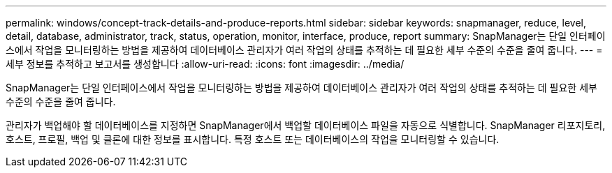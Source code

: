 ---
permalink: windows/concept-track-details-and-produce-reports.html 
sidebar: sidebar 
keywords: snapmanager, reduce, level, detail, database, administrator, track, status, operation, monitor, interface, produce, report 
summary: SnapManager는 단일 인터페이스에서 작업을 모니터링하는 방법을 제공하여 데이터베이스 관리자가 여러 작업의 상태를 추적하는 데 필요한 세부 수준의 수준을 줄여 줍니다. 
---
= 세부 정보를 추적하고 보고서를 생성합니다
:allow-uri-read: 
:icons: font
:imagesdir: ../media/


[role="lead"]
SnapManager는 단일 인터페이스에서 작업을 모니터링하는 방법을 제공하여 데이터베이스 관리자가 여러 작업의 상태를 추적하는 데 필요한 세부 수준의 수준을 줄여 줍니다.

관리자가 백업해야 할 데이터베이스를 지정하면 SnapManager에서 백업할 데이터베이스 파일을 자동으로 식별합니다. SnapManager 리포지토리, 호스트, 프로필, 백업 및 클론에 대한 정보를 표시합니다. 특정 호스트 또는 데이터베이스의 작업을 모니터링할 수 있습니다.
